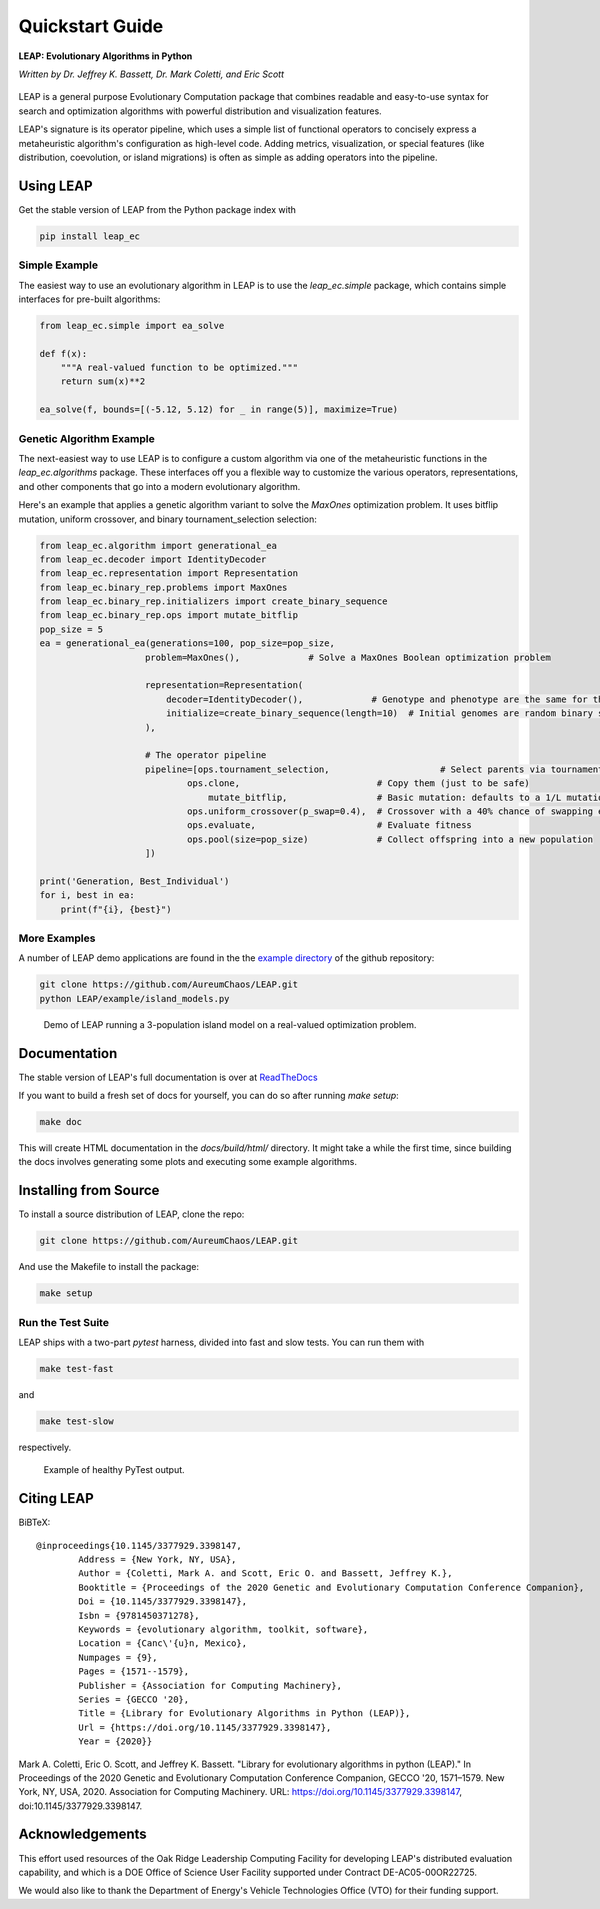 Quickstart Guide
================

**LEAP: Evolutionary Algorithms in Python**

*Written by Dr. Jeffrey K. Bassett, Dr. Mark Coletti, and Eric Scott*

 .. image:: https://travis-ci.org/AureumChaos/LEAP.svg?branch=master
    :target: https://travis-ci.org/AureumChaos/LEAP

 .. image:: https://coveralls.io/repos/github/AureumChaos/LEAP/badge.svg?branch=master
    :target: https://coveralls.io/github/AureumChaos/LEAP?branch=master

 .. image:: https://readthedocs.org/projects/leap-gmu/badge/?version=latest
    :target: https://leap-gmu.readthedocs.io/en/latest/?badge=latest

LEAP is a general purpose Evolutionary Computation package that combines
readable and easy-to-use syntax for search and optimization algorithms with
powerful distribution and visualization features.

LEAP's signature is its operator pipeline, which uses a simple list of
functional operators to concisely express a metaheuristic algorithm's
configuration as high-level code.  Adding metrics, visualization, or
special features (like distribution, coevolution, or island migrations)
is often as simple as adding operators into the pipeline.


Using LEAP
----------

Get the stable version of LEAP from the Python package index with

.. code-block:: bash

    pip install leap_ec

Simple Example
**************

The easiest way to use an evolutionary algorithm in LEAP is to use the
`leap_ec.simple` package, which contains simple interfaces for pre-built
algorithms:

.. code-block:: python

    from leap_ec.simple import ea_solve

    def f(x):
        """A real-valued function to be optimized."""
        return sum(x)**2

    ea_solve(f, bounds=[(-5.12, 5.12) for _ in range(5)], maximize=True)


Genetic Algorithm Example
*************************

The next-easiest way to use LEAP is to configure a custom algorithm via one
of the metaheuristic functions in the `leap_ec.algorithms` package.  These
interfaces off you a flexible way to customize the various operators,
representations, and other components that go into a modern evolutionary
algorithm.

Here's an example that applies a genetic algorithm variant to solve the
`MaxOnes` optimization problem.  It uses bitflip mutation, uniform crossover,
and binary tournament_selection selection:

.. code-block:: Python

    from leap_ec.algorithm import generational_ea
    from leap_ec.decoder import IdentityDecoder
    from leap_ec.representation import Representation
    from leap_ec.binary_rep.problems import MaxOnes
    from leap_ec.binary_rep.initializers import create_binary_sequence
    from leap_ec.binary_rep.ops import mutate_bitflip
    pop_size = 5
    ea = generational_ea(generations=100, pop_size=pop_size,
                        problem=MaxOnes(),             # Solve a MaxOnes Boolean optimization problem

                        representation=Representation(
                            decoder=IdentityDecoder(),             # Genotype and phenotype are the same for this task
                            initialize=create_binary_sequence(length=10)  # Initial genomes are random binary sequences
                        ),

                        # The operator pipeline
                        pipeline=[ops.tournament_selection,                     # Select parents via tournament_selection selection
                                ops.clone,                          # Copy them (just to be safe)
                                    mutate_bitflip,                 # Basic mutation: defaults to a 1/L mutation rate
                                ops.uniform_crossover(p_swap=0.4),  # Crossover with a 40% chance of swapping each gene
                                ops.evaluate,                       # Evaluate fitness
                                ops.pool(size=pop_size)             # Collect offspring into a new population
                        ])

    print('Generation, Best_Individual')
    for i, best in ea:
        print(f"{i}, {best}")


More Examples
*************

A number of LEAP demo applications are found in the the `example directory`_ of the github repository:

.. _`example directory`: https://github.com/AureumChaos/LEAP/tree/master/examples

.. code-block:: bash

    git clone https://github.com/AureumChaos/LEAP.git
    python LEAP/example/island_models.py


.. figure:: _static/island_model_animation.gif

    Demo of LEAP running a 3-population island model on a real-valued optimization problem.


Documentation
-------------

The stable version of LEAP's full documentation is over at ReadTheDocs_

.. _ReadTheDocs: https://leap_gmu.readthedocs.io/

If you want to build a fresh set of docs for yourself, you can do so after running `make setup`:

.. code-block:: bash

    make doc


This will create HTML documentation in the `docs/build/html/` directory.  It might take a while the first time,
since building the docs involves generating some plots and executing some example algorithms.


Installing from Source
----------------------

To install a source distribution of LEAP, clone the repo:

.. code-block:: bash

    git clone https://github.com/AureumChaos/LEAP.git


And use the Makefile to install the package:

.. code-block:: bash

    make setup


Run the Test Suite
******************

LEAP ships with a two-part `pytest` harness, divided into fast and slow tests.  You can run them with

.. code-block:: bash

    make test-fast

and

.. code-block:: bash

    make test-slow


respectively.

.. figure:: _static/pytest_output.png

    Example of healthy PyTest output.


Citing LEAP
-----------
.. _10.1145/3377929.3398147:

BiBTeX::

    @inproceedings{10.1145/3377929.3398147,
            Address = {New York, NY, USA},
            Author = {Coletti, Mark A. and Scott, Eric O. and Bassett, Jeffrey K.},
            Booktitle = {Proceedings of the 2020 Genetic and Evolutionary Computation Conference Companion},
            Doi = {10.1145/3377929.3398147},
            Isbn = {9781450371278},
            Keywords = {evolutionary algorithm, toolkit, software},
            Location = {Canc\'{u}n, Mexico},
            Numpages = {9},
            Pages = {1571--1579},
            Publisher = {Association for Computing Machinery},
            Series = {GECCO '20},
            Title = {Library for Evolutionary Algorithms in Python (LEAP)},
            Url = {https://doi.org/10.1145/3377929.3398147},
            Year = {2020}}



Mark A. Coletti, Eric O. Scott, and Jeffrey K. Bassett. "Library for
evolutionary algorithms in python (LEAP)."
In Proceedings of the 2020 Genetic and Evolutionary Computation Conference
Companion, GECCO '20, 1571–1579. New York, NY, USA, 2020. Association for
Computing Machinery. URL: https://doi.org/10.1145/3377929.3398147,
doi:10.1145/3377929.3398147.


Acknowledgements
----------------

This effort used resources of the Oak Ridge Leadership Computing Facility for
developing LEAP's distributed evaluation capability, and
which is a DOE Office of Science User Facility supported under Contract
DE-AC05-00OR22725.

We would also like to thank the Department of Energy's Vehicle Technologies
Office (VTO) for their funding support.
